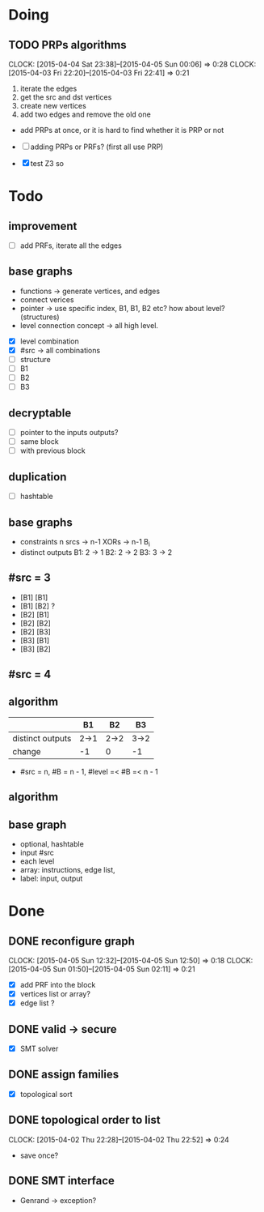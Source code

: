 #+PROPERTY: Effort_ALL 0 0:10 0:30 1:00 2:00 3:00 4:00 5:00 6:00 7:00
#+COLUMNS: %40ITEM(Task) %17Effort(Estimated Effort){:} %CLOCKSUM

* Doing
** TODO PRPs algorithms
CLOCK: [2015-04-04 Sat 23:38]--[2015-04-05 Sun 00:06] =>  0:28
CLOCK: [2015-04-03 Fri 22:20]--[2015-04-03 Fri 22:41] =>  0:21
:PROPERTIES:
:Effort:   2:00
:END:

1. iterate the edges
2. get the src and dst vertices
3. create new vertices
4. add two edges and remove the old one

- add PRPs at once, or it is hard to find whether it is PRP or not

- [ ] adding PRPs or PRFs? (first all use PRP)
- [X] test Z3 so

* Todo
** improvement
- [ ] add PRFs, iterate all the edges
** base graphs
- functions -> generate vertices, and edges
- connect verices
- pointer -> use specific index, B1, B1, B2 etc? how about level?
  (structures)
- level connection concept -> all high level.
  

- [X] level combination
- [X] #src -> all combinations
- [ ] structure
- [ ] B1
- [ ] B2
- [ ] B3
** decryptable
- [ ] pointer to the inputs outputs?
- [ ] same block
- [ ] with previous block
** duplication
- [ ] hashtable

** base graphs
- constraints
  n srcs -> n-1 XORs -> n-1 B_i
- distinct outputs
  B1: 2 -> 1
  B2: 2 -> 2
  B3: 3 -> 2

** #src = 3
- [B1] [B1]
- [B1] [B2] ?
- [B2] [B1]
- [B2] [B2]
- [B2] [B3]
- [B3] [B1]
- [B3] [B2]
** #src = 4
** algorithm
|                  | B1   | B2   | B3   |
|------------------+------+------+------|
| distinct outputs | 2->1 | 2->2 | 3->2 |
| change           | -1   | 0    | -1   |
- #src = n, #B = n - 1, #level =< #B =< n - 1

** algorithm
** base graph
- optional, hashtable
- input #src
- each level
- array: instructions, edge list, 
- label: input, output
  
* Done
** DONE reconfigure graph
CLOSED: [2015-04-05 Sun 12:51]
CLOCK: [2015-04-05 Sun 12:32]--[2015-04-05 Sun 12:50] =>  0:18
CLOCK: [2015-04-05 Sun 01:50]--[2015-04-05 Sun 02:11] =>  0:21
:PROPERTIES:
:Effort:   1:00
:END:
- [X] add PRF into the block
- [X] vertices list or array?
- [X] edge list ?
** DONE valid -> secure
- [X] SMT solver
** DONE assign families
- [X] topological sort

** DONE topological order to list
CLOSED: [2015-04-02 Thu 22:52]
CLOCK: [2015-04-02 Thu 22:28]--[2015-04-02 Thu 22:52] =>  0:24
- save once?
** DONE SMT interface
CLOSED: [2015-04-03 Fri 20:15]
- Genrand -> exception?















